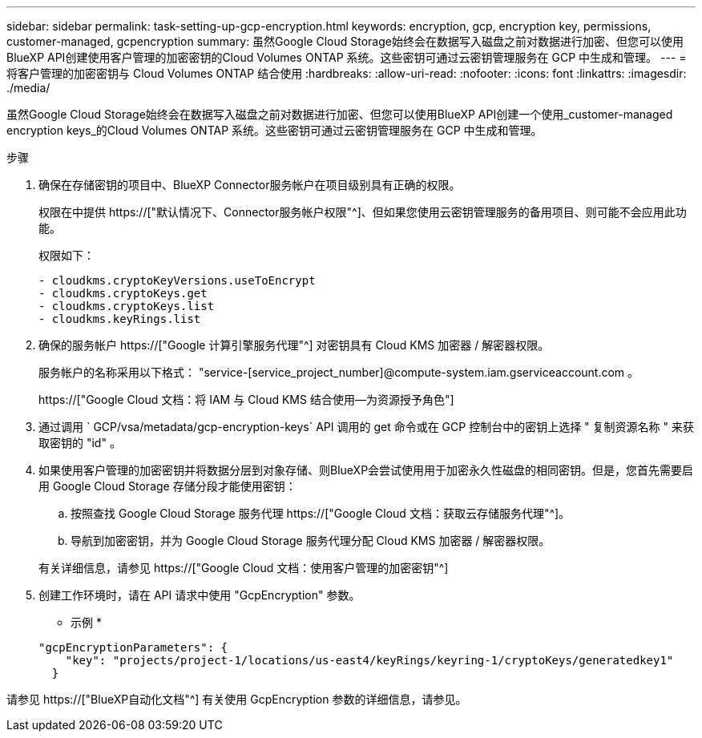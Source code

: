 ---
sidebar: sidebar 
permalink: task-setting-up-gcp-encryption.html 
keywords: encryption, gcp, encryption key, permissions, customer-managed, gcpencryption 
summary: 虽然Google Cloud Storage始终会在数据写入磁盘之前对数据进行加密、但您可以使用BlueXP API创建使用客户管理的加密密钥的Cloud Volumes ONTAP 系统。这些密钥可通过云密钥管理服务在 GCP 中生成和管理。 
---
= 将客户管理的加密密钥与 Cloud Volumes ONTAP 结合使用
:hardbreaks:
:allow-uri-read: 
:nofooter: 
:icons: font
:linkattrs: 
:imagesdir: ./media/


[role="lead"]
虽然Google Cloud Storage始终会在数据写入磁盘之前对数据进行加密、但您可以使用BlueXP API创建一个使用_customer-managed encryption keys_的Cloud Volumes ONTAP 系统。这些密钥可通过云密钥管理服务在 GCP 中生成和管理。

.步骤
. 确保在存储密钥的项目中、BlueXP Connector服务帐户在项目级别具有正确的权限。
+
权限在中提供 https://["默认情况下、Connector服务帐户权限"^]、但如果您使用云密钥管理服务的备用项目、则可能不会应用此功能。

+
权限如下：

+
[source, yaml]
----
- cloudkms.cryptoKeyVersions.useToEncrypt
- cloudkms.cryptoKeys.get
- cloudkms.cryptoKeys.list
- cloudkms.keyRings.list
----
. 确保的服务帐户 https://["Google 计算引擎服务代理"^] 对密钥具有 Cloud KMS 加密器 / 解密器权限。
+
服务帐户的名称采用以下格式： "service-[service_project_number]@compute-system.iam.gserviceaccount.com 。

+
https://["Google Cloud 文档：将 IAM 与 Cloud KMS 结合使用—为资源授予角色"]

. 通过调用 ` GCP/vsa/metadata/gcp-encryption-keys` API 调用的 get 命令或在 GCP 控制台中的密钥上选择 " 复制资源名称 " 来获取密钥的 "id" 。
. 如果使用客户管理的加密密钥并将数据分层到对象存储、则BlueXP会尝试使用用于加密永久性磁盘的相同密钥。但是，您首先需要启用 Google Cloud Storage 存储分段才能使用密钥：
+
.. 按照查找 Google Cloud Storage 服务代理 https://["Google Cloud 文档：获取云存储服务代理"^]。
.. 导航到加密密钥，并为 Google Cloud Storage 服务代理分配 Cloud KMS 加密器 / 解密器权限。


+
有关详细信息，请参见 https://["Google Cloud 文档：使用客户管理的加密密钥"^]

. 创建工作环境时，请在 API 请求中使用 "GcpEncryption" 参数。
+
* 示例 *

+
[source, json]
----
"gcpEncryptionParameters": {
    "key": "projects/project-1/locations/us-east4/keyRings/keyring-1/cryptoKeys/generatedkey1"
  }
----


请参见 https://["BlueXP自动化文档"^] 有关使用 GcpEncryption 参数的详细信息，请参见。
